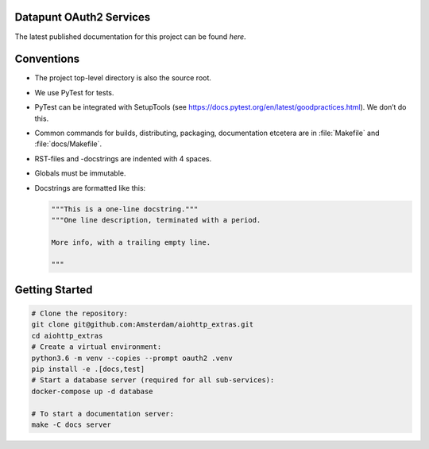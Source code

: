.. reference this page as :ref:`index` (from which it's included)

Datapunt OAuth2 Services
========================

.. image:: https://img.shields.io/badge/python-3.6-blue.svg
   :target: https://www.python.org/

.. image:: https://img.shields.io/badge/license-MPLv2.0-blue.svg
   :target: https://www.mozilla.org/en-US/MPL/2.0/

The latest published documentation for this project can be found *here*.

.. todo::

   Publish the documentation somewhere (ReadTheDocs?) and insert a link in the
   sentence above.


Conventions
===========

*   The project top-level directory is also the source root.
*   We use PyTest for tests.
*   PyTest can be integrated with SetupTools (see
    https://docs.pytest.org/en/latest/goodpractices.html). We don’t do this.
*   Common commands for builds, distributing, packaging, documentation etcetera
    are in :file:`Makefile` and :file:`docs/Makefile`.
*   RST-files and -docstrings are indented with 4 spaces.
*   Globals must be immutable.
*   Docstrings are formatted like this:

    .. code-block:: python

        """This is a one-line docstring."""
        """One line description, terminated with a period.

        More info, with a trailing empty line.

        """


Getting Started
===============

.. code-block:: bash

    # Clone the repository:
    git clone git@github.com:Amsterdam/aiohttp_extras.git
    cd aiohttp_extras
    # Create a virtual environment:
    python3.6 -m venv --copies --prompt oauth2 .venv
    pip install -e .[docs,test]
    # Start a database server (required for all sub-services):
    docker-compose up -d database

    # To start a documentation server:
    make -C docs server
